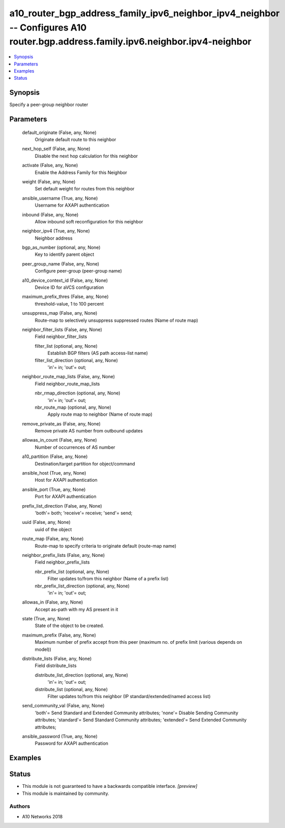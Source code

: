 .. _a10_router_bgp_address_family_ipv6_neighbor_ipv4_neighbor_module:


a10_router_bgp_address_family_ipv6_neighbor_ipv4_neighbor -- Configures A10 router.bgp.address.family.ipv6.neighbor.ipv4-neighbor
=================================================================================================================================

.. contents::
   :local:
   :depth: 1


Synopsis
--------

Specify a peer-group neighbor router






Parameters
----------

  default_originate (False, any, None)
    Originate default route to this neighbor


  next_hop_self (False, any, None)
    Disable the next hop calculation for this neighbor


  activate (False, any, None)
    Enable the Address Family for this Neighbor


  weight (False, any, None)
    Set default weight for routes from this neighbor


  ansible_username (True, any, None)
    Username for AXAPI authentication


  inbound (False, any, None)
    Allow inbound soft reconfiguration for this neighbor


  neighbor_ipv4 (True, any, None)
    Neighbor address


  bgp_as_number (optional, any, None)
    Key to identify parent object


  peer_group_name (False, any, None)
    Configure peer-group (peer-group name)


  a10_device_context_id (False, any, None)
    Device ID for aVCS configuration


  maximum_prefix_thres (False, any, None)
    threshold-value, 1 to 100 percent


  unsuppress_map (False, any, None)
    Route-map to selectively unsuppress suppressed routes (Name of route map)


  neighbor_filter_lists (False, any, None)
    Field neighbor_filter_lists


    filter_list (optional, any, None)
      Establish BGP filters (AS path access-list name)


    filter_list_direction (optional, any, None)
      'in'= in; 'out'= out;



  neighbor_route_map_lists (False, any, None)
    Field neighbor_route_map_lists


    nbr_rmap_direction (optional, any, None)
      'in'= in; 'out'= out;


    nbr_route_map (optional, any, None)
      Apply route map to neighbor (Name of route map)



  remove_private_as (False, any, None)
    Remove private AS number from outbound updates


  allowas_in_count (False, any, None)
    Number of occurrences of AS number


  a10_partition (False, any, None)
    Destination/target partition for object/command


  ansible_host (True, any, None)
    Host for AXAPI authentication


  ansible_port (True, any, None)
    Port for AXAPI authentication


  prefix_list_direction (False, any, None)
    'both'= both; 'receive'= receive; 'send'= send;


  uuid (False, any, None)
    uuid of the object


  route_map (False, any, None)
    Route-map to specify criteria to originate default (route-map name)


  neighbor_prefix_lists (False, any, None)
    Field neighbor_prefix_lists


    nbr_prefix_list (optional, any, None)
      Filter updates to/from this neighbor (Name of a prefix list)


    nbr_prefix_list_direction (optional, any, None)
      'in'= in; 'out'= out;



  allowas_in (False, any, None)
    Accept as-path with my AS present in it


  state (True, any, None)
    State of the object to be created.


  maximum_prefix (False, any, None)
    Maximum number of prefix accept from this peer (maximum no. of prefix limit (various depends on model))


  distribute_lists (False, any, None)
    Field distribute_lists


    distribute_list_direction (optional, any, None)
      'in'= in; 'out'= out;


    distribute_list (optional, any, None)
      Filter updates to/from this neighbor (IP standard/extended/named access list)



  send_community_val (False, any, None)
    'both'= Send Standard and Extended Community attributes; 'none'= Disable Sending Community attributes; 'standard'= Send Standard Community attributes; 'extended'= Send Extended Community attributes;


  ansible_password (True, any, None)
    Password for AXAPI authentication









Examples
--------

.. code-block:: yaml+jinja

    





Status
------




- This module is not guaranteed to have a backwards compatible interface. *[preview]*


- This module is maintained by community.



Authors
~~~~~~~

- A10 Networks 2018

